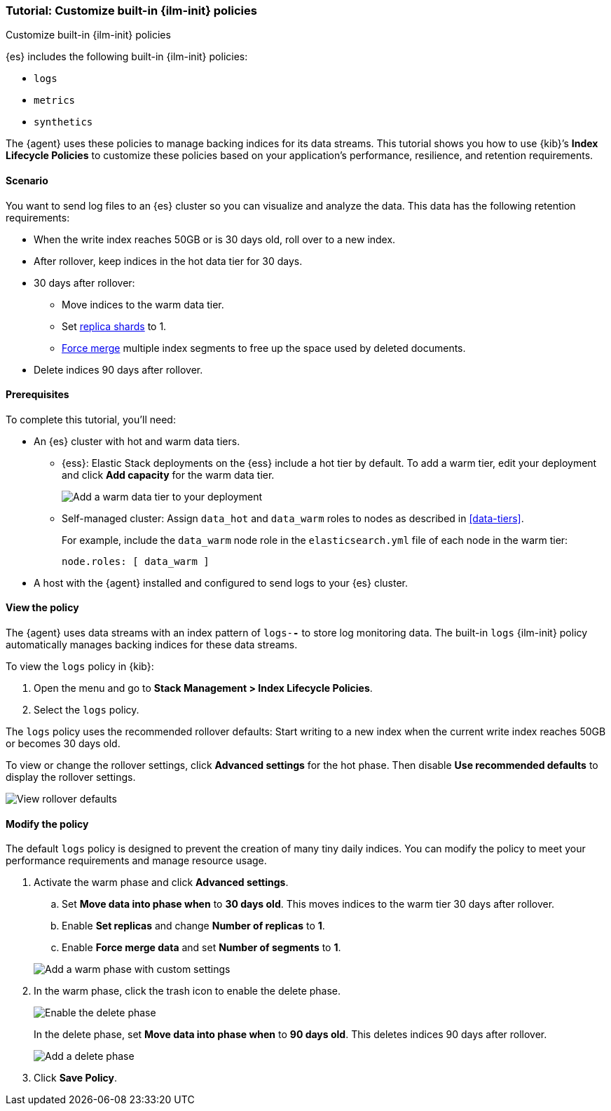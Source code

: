 [role="xpack"]

[[example-using-index-lifecycle-policy]]
=== Tutorial: Customize built-in {ilm-init} policies
++++
<titleabbrev>Customize built-in {ilm-init} policies</titleabbrev>
++++

{es} includes the following built-in {ilm-init} policies:

- `logs`
- `metrics`
- `synthetics`

The {agent} uses these policies to manage backing indices for its data streams.
This tutorial shows you how to use {kib}’s **Index Lifecycle Policies** to
customize these policies based on your application's performance, resilience,
and retention requirements.


[discrete]
[[example-using-index-lifecycle-policy-scenario]]
==== Scenario

You want to send log files to an {es} cluster so you can visualize and analyze
the data. This data has the following retention requirements:

* When the write index reaches 50GB or is 30 days old, roll over to a new index.
* After rollover, keep indices in the hot data tier for 30 days.
* 30 days after rollover:
** Move indices to the warm data tier.
** Set <<glossary-replica-shard, replica shards>> to 1.
** <<indices-forcemerge, Force merge>> multiple index segments to free up the
space used by deleted documents.
* Delete indices 90 days after rollover.


[discrete]
[[example-using-index-lifecycle-policy-prerequisites]]
==== Prerequisites

To complete this tutorial, you'll need:

* An {es} cluster with hot and warm data tiers.

** {ess}:
Elastic Stack deployments on the {ess} include a hot tier by default. To add a
warm tier, edit your deployment and click **Add capacity** for the warm data
tier.
+
[role="screenshot"]
image::images/ilm/tutorial-ilm-ess-add-warm-data-tier.png[Add a warm data tier to your deployment]

** Self-managed cluster:
Assign `data_hot` and `data_warm` roles to nodes as described in
<<data-tiers>>.
+
For example, include the `data_warm` node role in the `elasticsearch.yml` file
of each node in the warm tier:
+
[source,yaml]
----
node.roles: [ data_warm ]
----

* A host with the {agent} installed and configured to send logs to your {es}
cluster.

[discrete]
[[example-using-index-lifecycle-policy-view-ilm-policy]]
==== View the policy

The {agent} uses data streams with an index pattern of `logs-*-*` to store log
monitoring data. The built-in `logs` {ilm-init} policy automatically manages
backing indices for these data streams.

To view the `logs` policy in {kib}:

. Open the menu and go to **Stack Management > Index Lifecycle Policies**.
. Select the `logs` policy.

The `logs` policy uses the recommended rollover defaults: Start writing to a new
index when the current write index reaches 50GB or becomes 30 days old.

To view or change the rollover settings, click **Advanced settings** for the hot
phase. Then disable **Use recommended defaults** to display the rollover
settings.

[role="screenshot"]
image::images/ilm/tutorial-ilm-hotphaserollover-default.png[View rollover defaults]

[discrete]
[[ilm-ex-modify-policy]]
==== Modify the policy

The default `logs` policy is designed to prevent the creation of many tiny daily
indices. You can modify the policy to meet your performance requirements and
manage resource usage.

. Activate the warm phase and click **Advanced settings**.
+
--
.. Set **Move data into phase when** to **30 days old**. This moves indices to
the warm tier 30 days after rollover.

.. Enable **Set replicas** and change **Number of replicas** to **1**.

.. Enable **Force merge data** and set **Number of segments** to **1**.

[role="screenshot"]
image::images/ilm/tutorial-ilm-modify-default-warm-phase-rollover.png[Add a warm phase with custom settings]
--

. In the warm phase, click the trash icon to enable the delete phase.
+
[role="screenshot"]
image::images/ilm/tutorial-ilm-enable-delete-phase.png[Enable the delete phase]
+
In the delete phase, set **Move data into phase when** to **90 days old**. This
deletes indices 90 days after rollover.
+
[role="screenshot"]
image::images/ilm/tutorial-ilm-delete-rollover.png[Add a delete phase]

. Click **Save Policy**.
